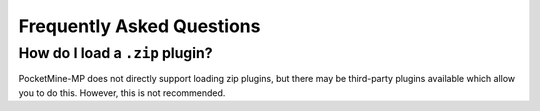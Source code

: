 .. _plugin_formats_faq:

Frequently Asked Questions
~~~~~~~~~~~~~~~~~~~~~~~~~~

How do I load a ``.zip`` plugin?
--------------------------------

PocketMine-MP does not directly support loading zip plugins, but there may be third-party plugins available which allow you to do this. However, this is not recommended.
